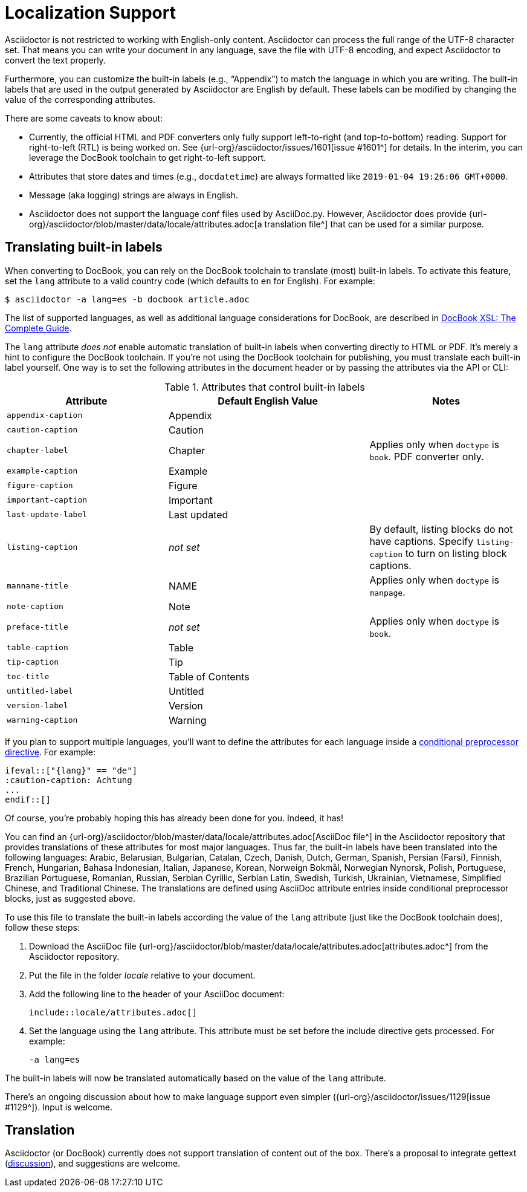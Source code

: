 = Localization Support
:url-docbook-i8n: http://www.sagehill.net/docbookxsl/Localizations.html
:url-lang-attributes: {url-org}/asciidoctor/blob/master/data/locale/attributes.adoc

Asciidoctor is not restricted to working with English-only content.
Asciidoctor can process the full range of the UTF-8 character set.
That means you can write your document in any language, save the file with UTF-8 encoding, and expect Asciidoctor to convert the text properly.

Furthermore, you can customize the built-in labels (e.g., "`Appendix`") to match the language in which you are writing.
The built-in labels that are used in the output generated by Asciidoctor are English by default.
These labels can be modified by changing the value of the corresponding attributes.

There are some caveats to know about:

* Currently, the official HTML and PDF converters only fully support left-to-right (and top-to-bottom) reading.
Support for right-to-left (RTL) is being worked on.
See {url-org}/asciidoctor/issues/1601[issue #1601^] for details.
In the interim, you can leverage the DocBook toolchain to get right-to-left support.
* Attributes that store dates and times (e.g., `docdatetime`) are always formatted like `2019-01-04 19:26:06 GMT+0000`.
* Message (aka logging) strings are always in English.
* Asciidoctor does not support the language conf files used by AsciiDoc.py.
However, Asciidoctor does provide {url-lang-attributes}[a translation file^] that can be used for a similar purpose.

[#customizing-labels]
== Translating built-in labels

When converting to DocBook, you can rely on the DocBook toolchain to translate (most) built-in labels.
To activate this feature, set the `lang` attribute to a valid country code (which defaults to `en` for English).
For example:

 $ asciidoctor -a lang=es -b docbook article.adoc

The list of supported languages, as well as additional language considerations for DocBook, are described in {url-docbook-i8n}[DocBook XSL: The Complete Guide^].

The `lang` attribute _does not_ enable automatic translation of built-in labels when converting directly to HTML or PDF.
It's merely a hint to configure the DocBook toolchain.
If you're not using the DocBook toolchain for publishing, you must translate each built-in label yourself.
One way is to set the following attributes in the document header or by passing the attributes via the API or CLI:

.Attributes that control built-in labels
[cols="~,~,30%"]
|===
|Attribute |Default English Value |Notes

|`appendix-caption`
|Appendix
|

|`caution-caption`
|Caution
|

|`chapter-label`
|Chapter
|Applies only when `doctype` is `book`.
PDF converter only.

|`example-caption`
|Example
|

|`figure-caption`
|Figure
|

|`important-caption`
|Important
|

|`last-update-label`
|Last updated
|

|`listing-caption`
|_not set_
|By default, listing blocks do not have captions.
Specify `listing-caption` to turn on listing block captions.

|`manname-title`
|NAME
|Applies only when `doctype` is `manpage`.

|`note-caption`
|Note
|

|`preface-title`
|_not set_
|Applies only when `doctype` is `book`.

|`table-caption`
|Table
|

|`tip-caption`
|Tip
|

|`toc-title`
|Table of Contents
|

|`untitled-label`
|Untitled
|

|`version-label`
|Version
|

|`warning-caption`
|Warning
|
|===

If you plan to support multiple languages, you'll want to define the attributes for each language inside a xref:asciidoc:directives:conditionals.adoc[conditional preprocessor directive].
For example:

[source,asciidoc]
----
\ifeval::["{lang}" == "de"]
:caution-caption: Achtung
...
\endif::[]
----

Of course, you're probably hoping this has already been done for you.
Indeed, it has!

You can find an {url-lang-attributes}[AsciiDoc file^] in the Asciidoctor repository that provides translations of these attributes for most major languages.
Thus far, the built-in labels have been translated into the following languages: Arabic, Belarusian, Bulgarian, Catalan, Czech, Danish, Dutch, German, Spanish, Persian (Farsi), Finnish, French, Hungarian, Bahasa Indonesian, Italian, Japanese, Korean, Norweign Bokmål, Norwegian Nynorsk, Polish, Portuguese, Brazilian Portuguese, Romanian, Russian, Serbian Cyrillic, Serbian Latin, Swedish, Turkish, Ukrainian, Vietnamese, Simplified Chinese, and Traditional Chinese.
The translations are defined using AsciiDoc attribute entries inside conditional preprocessor blocks, just as suggested above.

To use this file to translate the built-in labels according the value of the `lang` attribute (just like the DocBook toolchain does), follow these steps:

. Download the AsciiDoc file {url-lang-attributes}[attributes.adoc^] from the Asciidoctor repository.
. Put the file in the folder [.path]_locale_ relative to your document.
. Add the following line to the header of your AsciiDoc document:
+
[source,asciidoc]
----
\include::locale/attributes.adoc[]
----

. Set the language using the `lang` attribute.
This attribute must be set before the include directive gets processed.
For example:

 -a lang=es

The built-in labels will now be translated automatically based on the value of the `lang` attribute.

There's an ongoing discussion about how to make language support even simpler ({url-org}/asciidoctor/issues/1129[issue #1129^]).
Input is welcome.

== Translation

Asciidoctor (or DocBook) currently does not support translation of content out of the box.
There's a proposal to integrate gettext (https://discuss.asciidoctor.org/Professional-providers-translating-Asciidoc-tt2692.html#none[discussion^]), and suggestions are welcome.
